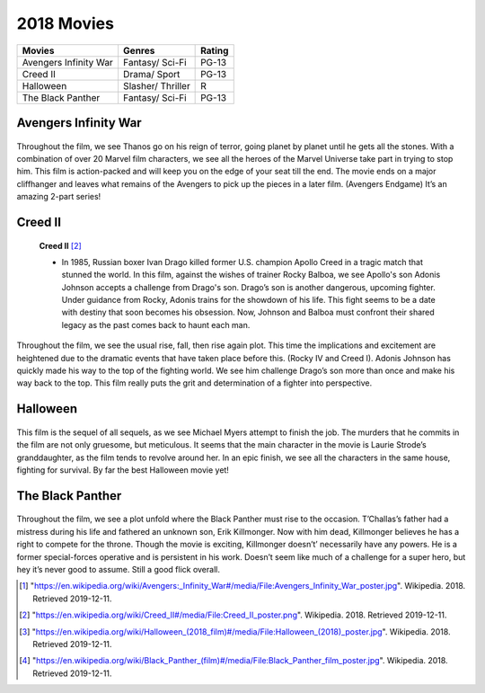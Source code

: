2018 Movies
=============

+----------+----------+--------+
|Movies    |Genres    |Rating  |
+==========+==========+========+
|Avengers  |Fantasy/  |PG-13   |
|Infinity  |Sci-Fi    |        |
|War       |          |        |
+----------+----------+--------+
|Creed II  |Drama/    |PG-13   |
|          |Sport     |        |
+----------+----------+--------+
|Halloween |Slasher/  |R       |
|          |Thriller  |        |
+----------+----------+--------+
|The Black |Fantasy/  |PG-13   |
|Panther   |Sci-Fi    |        |
+----------+----------+--------+

Avengers Infinity War
----------------------
.. figure:: infinitywar.PNG

    **Avengers Infinity War** [#f1]_

   * In this firm, the Avengers unite to battle their most powerful enemy yet, the evil Thanos.
     On a mission to collect all six Infinity Stones, Thanos plans to use the artifacts to inflict
     his twisted will on reality. With all six stones, just the snap of his fingers can wipe out
     half of all existence in the universe. The fate of the planet and existence itself has never
     been more uncertain as everything the Avengers have fought for has led up to this moment.

Throughout the film, we see Thanos go on his reign of terror, going planet by planet until he
gets all the stones. With a combination of over 20 Marvel film characters, we see all the heroes
of the Marvel Universe take part in trying to stop him. This film is action-packed and will keep
you on the edge of your seat till the end. The movie ends on a major cliffhanger and leaves what
remains of the Avengers to pick up the pieces in a later film. (Avengers Endgame) It’s an
amazing 2-part series!


Creed II
---------
.. figure:: creed.PNG

    **Creed II** [#f2]_

    * In 1985, Russian boxer Ivan Drago killed former U.S. champion Apollo Creed in a tragic match that stunned
      the world. In this film, against the wishes of trainer Rocky Balboa, we see Apollo's son Adonis Johnson
      accepts a challenge from Drago's son. Drago’s son is another dangerous, upcoming fighter. Under guidance
      from Rocky, Adonis trains for the showdown of his life. This fight seems to be a date with destiny that
      soon becomes his obsession. Now, Johnson and Balboa must confront their shared legacy as the past comes
      back to haunt each man.

Throughout the film, we see the usual rise, fall, then rise again plot. This time the implications and
excitement are heightened due to the dramatic events that have taken place before this. (Rocky IV and Creed I).
Adonis Johnson has quickly made his way to the top of the fighting world. We see him challenge Drago’s son
more than once and make his way back to the top. This film really puts the grit and determination of a fighter
into perspective.

Halloween
----------
.. figure:: halloween.PNG

    **Halloween** [#f3]_

   * It's been 40 years since Laurie Strode survived a vicious attack from crazed killer Michael Myers on Halloween
     night. Locked up in an institution, Myers manages to escape when his bus transfer goes horribly wrong. Laurie
     now faces a terrifying showdown when the masked madman returns to Haddonfield, Illinois. This time, she's ready for him.

This film is the sequel of all sequels, as we see Michael Myers attempt to finish the job. The murders that he
commits in the film are not only gruesome, but meticulous. It seems that the main character in the movie is Laurie
Strode’s granddaughter, as the film tends to revolve around her. In an epic finish, we see all the characters in
the same house, fighting for survival. By far the best Halloween movie yet!

The Black Panther
------------------
.. figure:: blackpanther.PNG

    **The Black Panther** [#f4]_

   * After the death of his father, T'Challa returns home to the African nation of Wakanda to take his
     rightful place as king. That is, until a powerful enemy suddenly reappears. T'Challa's faces adversity
     in trying to claim his throne as king, and as Black Panther. His destiny gets tested when he's drawn
     into a conflict that puts the fate of Wakanda and the entire world at risk. Faced with treachery and
     danger, the young king must rally his allies and release the full power of Black Panther to defeat
     his foes and secure the safety of his people.

Throughout the film, we see a plot unfold where the Black Panther must rise to the occasion. T’Challas’s
father had a mistress during his life and fathered an unknown son, Erik Killmonger. Now with him dead,
Killmonger believes he has a right to compete for the throne. Though the movie is exciting, Killmonger
doesn’t’ necessarily have any powers. He is a former special-forces operative and is persistent in his
work. Doesn’t seem like much of a challenge for a super hero, but hey it’s never good to assume. Still
a good flick overall.

.. [#f1] "`<https://en.wikipedia.org/wiki/Avengers:_Infinity_War#/media/File:Avengers_Infinity_War_poster.jpg>`_". Wikipedia. 2018. Retrieved 2019-12-11.
.. [#f2] "`<https://en.wikipedia.org/wiki/Creed_II#/media/File:Creed_II_poster.png>`_". Wikipedia. 2018. Retrieved 2019-12-11.
.. [#f3] "`<https://en.wikipedia.org/wiki/Halloween_(2018_film)#/media/File:Halloween_(2018)_poster.jpg>`_". Wikipedia. 2018. Retrieved 2019-12-11.
.. [#f4] "`<https://en.wikipedia.org/wiki/Black_Panther_(film)#/media/File:Black_Panther_film_poster.jpg>`_". Wikipedia. 2018. Retrieved 2019-12-11.